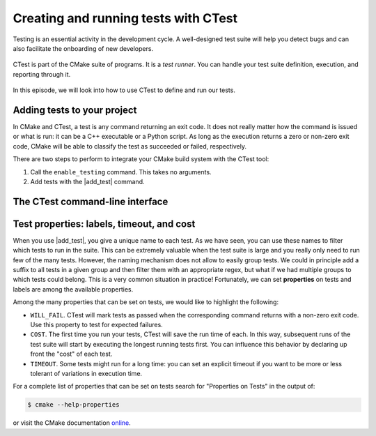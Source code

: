.. _hello-ctest:


Creating and running tests with CTest
=====================================

.. questions::

   - How can we handle the testing stage of our project with CMake?

.. objectives::

   - Learn how to produce test executables with CMake.
   - Learn how to run your tests through CTest.


Testing is an essential activity in the development cycle. A well-designed test
suite will help you detect bugs and can also facilitate the onboarding of new
developers.

.. figure:: img/ctest.svg
   :align: center

   CTest is part of the CMake suite of programs. It is a *test runner*. You can
   handle your test suite definition, execution, and reporting through it.

In this episode, we will look into how to use CTest to define and run our tests.

Adding tests to your project
----------------------------

In CMake and CTest, a test is any command returning an exit code. It does not
really matter how the command is issued or what is run: it can be a C++
executable or a Python script. As long as the execution returns a zero or
non-zero exit code, CMake will be able to classify the test as succeeded or
failed, respectively.

There are two steps to perform to integrate your CMake build system with the CTest tool:

1. Call the ``enable_testing`` command. This takes no arguments.
2. Add tests with the |add_test| command.

.. signature:: |add_test|

   .. code-block:: cmake

      add_test(NAME <name> COMMAND <command> [<arg>...]
         [CONFIGURATIONS <config>...]
         [WORKING_DIRECTORY <dir>]
         [COMMAND_EXPAND_LISTS])

   This command accepts *named arguments*, only ``NAME`` and ``COMMAND`` are
   mandatory.  The former specifies the identifying name of the test, while the
   latter sets up what command to run.


.. typealong:: Your first test project

   We will build a simple library to sum integers and an executable using this
   library.  We will work from a scaffold project in the
   ``content/code/day-1/05_hello-ctest`` folder.

   .. code-block:: cmake

      cmake_minimum_required(VERSION 3.18)

      project(hello-ctest LANGUAGES CXX)

      set(CMAKE_CXX_STANDARD 14)
      set(CMAKE_CXX_EXTENSIONS OFF)
      set(CMAKE_CXX_STANDARD_REQUIRED ON)

      add_library(sum_integers sum_integers.cpp)

      add_executable(sum_up main.cpp)
      target_link_libraries(sum_up PRIVATE sum_integers)

   Alongside the library and the main executable, we will also produce an
   executable to test the ``sum_integers`` library.

   .. code-block:: cmake

      add_executable(cpp_test test.cpp)
      target_link_libraries(cpp_test PRIVATE sum_integers)

   It is now time to set up CTest:

   .. code-block:: cmake

      enable_testing()

   and declare our test, by specifying which command to run:

   .. code-block:: cmake

      add_test(
        NAME cpp_test
        COMMAND $<TARGET_FILE:cpp_test>
      )

   Note the use of `generator expression (gen-exp)
   <https://cmake.org/cmake/help/latest/manual/cmake-generator-expressions.7.html>`_
   to avoid specifying the complete path to the executable ``cpp_test``.

   We can now compile and run our test:

   .. code-block:: bash

      $ cmake -S. -Bbuild
      $ cd build
      $ cmake --build .
      $ ctest

   A working solution is in the ``solution`` subfolder.

.. exercise:: Exercise 6: Running the tests through a shell script

   Any command can be used to run tests. In this exercise, we will extend the
   previous CMake code to test the main executable within a shell script.
   The scaffold project is in the ``content/code/day-1/06_bash-ctest`` folder.

   #. Find the appropriate bash executable to run ``test.sh`` with. You should
      use the ``find_program`` command of CMake.
   #. Add another invocation to |add_test| that will be equivalent to running:

      .. code-block:: bash

         $ ./test.sh sum_up

   #. Build the project and run CTest.

   A working solution is in the ``solution`` subfolder.

.. exercise:: Exercise 7: Running the tests through a Python script

   It is much more common nowadays to use Python, rather than shell scripts.  In
   this exercise, we will add two more tests to our project. These new tests
   will run the main executable through a Python script.
   The scaffold project is in the ``content/code/day-1/07_python-ctest`` folder.

   #. Find the Python interpreter to run ``test.py``. You should
      use the |find_package| command of CMake.
   #. Add another invocation to |add_test| that will be equivalent to running:

      .. code-block:: bash

         $ python test.py --executable sum_up

   #. The ``test.py`` script accepts a ``--short`` command-line option. Add
      another test that uses this option in the command.
   #. Build the project and run CTest.

   A working solution is in the ``solution`` subfolder.

The CTest command-line interface
--------------------------------

.. typealong:: How to use CTest effectively.

   We will now demonstrate the CTest command-line interface (CLI) using the
   solution of the previous exercise.

   The ``ctest`` command is part of the CMake installation. We can find help on its usage with:

   .. code-block:: bash

      $ ctest --help

   **Remember**, to run your tests through CTest, you will first need to move
   into the build folder:

   .. code-block:: bash

      $ cd build
      $ ctest

   This will run all the tests in your test suite.
   You can list the names of the tests in the test suite with:

   .. code-block:: bash

      $ ctest -N

   Verbosity options are also quite helpful, especially when debugging failures.
   With ``--output-on-failure``, CTest will print to screen the output of
   failing tests.
   If you would like to print to screen the full invocation for every test, use
   the ``--verbose`` option.
   You can select *subsets* of test to run:

   - By *name*, with the ``-R <regex>`` flag. Any test whose *name* can be
     captured by the passed regex will be run.  The ``-RE <regex>`` option
     *excludes* tests by name using a regex.
   - By *label*, with the ``-L <regex>`` flag. Any test whose *labels* can be
     captured by the passed regex will be run.  The ``-LE <regex>`` option
     *excludes* tests by label using a regex.
   - By *number*, with the ``-I [Start,End,Stride,test#,test#|Test file]`` flag.
     This is usually not the most convenient option for selecting subsets of
     tests.

   It is possible to rerun failed tests with:

   .. code-block:: bash

      $ ctest --rerun-failed

   Finally, you can parallelize test execution:

   .. code-block:: bash

      $ ctest -j N
      $ ctest --parallel N

   **Beware!** The order of execution of tests is not guaranteed: if some tests
   are interdependent, you will have to explicitly state that in your build
   system.


Test properties: labels, timeout, and cost
------------------------------------------

When you use |add_test|, you give a unique name to each test. As we have seen,
you can use these names to filter which tests to run in the suite. This can be
extremely valuable when the test suite is large and you really only need to run
few of the many tests.
However, the naming mechanism does not allow to easily group tests. We could in
principle add a suffix to all tests in a given group and then filter them with
an appropriate regex, but what if we had multiple groups to which tests could
belong. This is a very common situation in practice!
Fortunately, we can set **properties** on tests and labels are among the
available properties.

.. signature:: |set_tests_properties|

   .. code-block:: cmake

      set_tests_properties(test1 [test2...] PROPERTIES prop1 value1 prop2 value2)


.. exercise:: Exercise 8: Set labels on tests

   We will run some tests using Python and we want to group them into two categories:

   - ``quick`` for tests with a very short execution time.
   - ``long`` for benchmarking tests with a longer execution time.

   The scaffold project is in the ``content/code/day-1/08_ctest-labels`` folder.

   .. tabs::

      .. tab:: Labeling

         1. Find the Python interpreter.
         2. Enable testing.
         3. Add the six tests in the ``test`` folder. Give each of them a unique name.
         4. Use |set_tests_properties| to set labels for the tests:

            - ``feature-a.py``, ``feature-b.py``, and ``feature-c.py`` should be
              in the ``quick`` group.
            - ``feature-d.py``, ``benchmark-a.py``, and ``benchmark-b.py``
              should be in the ``long`` group.

         5. Check that everything works as expected

      .. tab:: Bonus

         Try simplifying the repeated calls to |add_test| with a |foreach| loop.
         You might need to apply some filename manipulations: check out the
         |file| command.

   A working solution is in the ``solution`` subfolder.

Among the many properties that can be set on tests, we would like to highlight the following:

- ``WILL_FAIL``. CTest will mark tests as passed when the corresponding command
  returns with a non-zero exit code. Use this property to test for expected
  failures.
- ``COST``. The first time you run your tests, CTest will save the run time of
  each. In this way, subsequent runs of the test suite will start by executing
  the longest running tests first. You can influence this behavior by declaring
  up front the "cost" of each test.
- ``TIMEOUT``. Some tests might run for a long time: you can set an explicit
  timeout if you want to be more or less tolerant of variations in execution
  time.

.. exercise:: Exercises 9, 10, 11: More properties!

   Let's play around with the properties we have just introduced.

   .. tabs::

      .. tab:: WILL_FAIL

         The scaffold project is in the
         ``content/code/day-1/09_ctest-will-fail`` folder.

         1. Create a project with no language.
         2. Find the Python interpreter.
         3. Enable testing.
         4. Add a test running the ``test.py`` script.

         Try to run the tests and observe what happens.  Now set the
         ``WILL_FAIL`` property to true and observe what changes when running
         the tests.

         A working solution is in the ``solution`` subfolder.

      .. tab:: COST

         The scaffold project is in the
         ``content/code/day-1/10_ctest-cost`` folder.

         1. Enable testing in the ``CMakeLists.txt`` file.
         2. Add tests running each of the scripts in the ``test`` folder.
         3. Run the tests in parallel and observe how long their execution takes.
         4. Re-run the tests and observe how CTest orders their execution.
         5. Now set the ``COST`` property. What has changed when re-running the tests.

         A working solution is in the ``solution`` subfolder.

      .. tab:: TIMEOUT

         The scaffold project is in the
         ``content/code/day-1/11_ctest-timeout`` folder.

         1. Create a project with no language.
         2. Find the Python interpreter.
         3. Enable testing.
         4. Add a test running the ``test.py`` script.

         Try to run the tests and observe how long the test takes to execute.
         Now set the ``TIMEOUT`` property to a value *less* than what you just
         observed and re-run the tests.

         A working solution is in the ``solution`` subfolder.

For a complete list of properties that can be set on tests search for
"Properties on Tests" in the output of:

.. code-block:: bash

   $ cmake --help-properties

or visit the CMake documentation `online <https://cmake.org/cmake/help/v3.19/manual/cmake-properties.7.html#properties-on-tests>`_.



.. keypoints::

   - Any custom command can be defined as a test in CMake.
   - Tests can be run through CTest.
